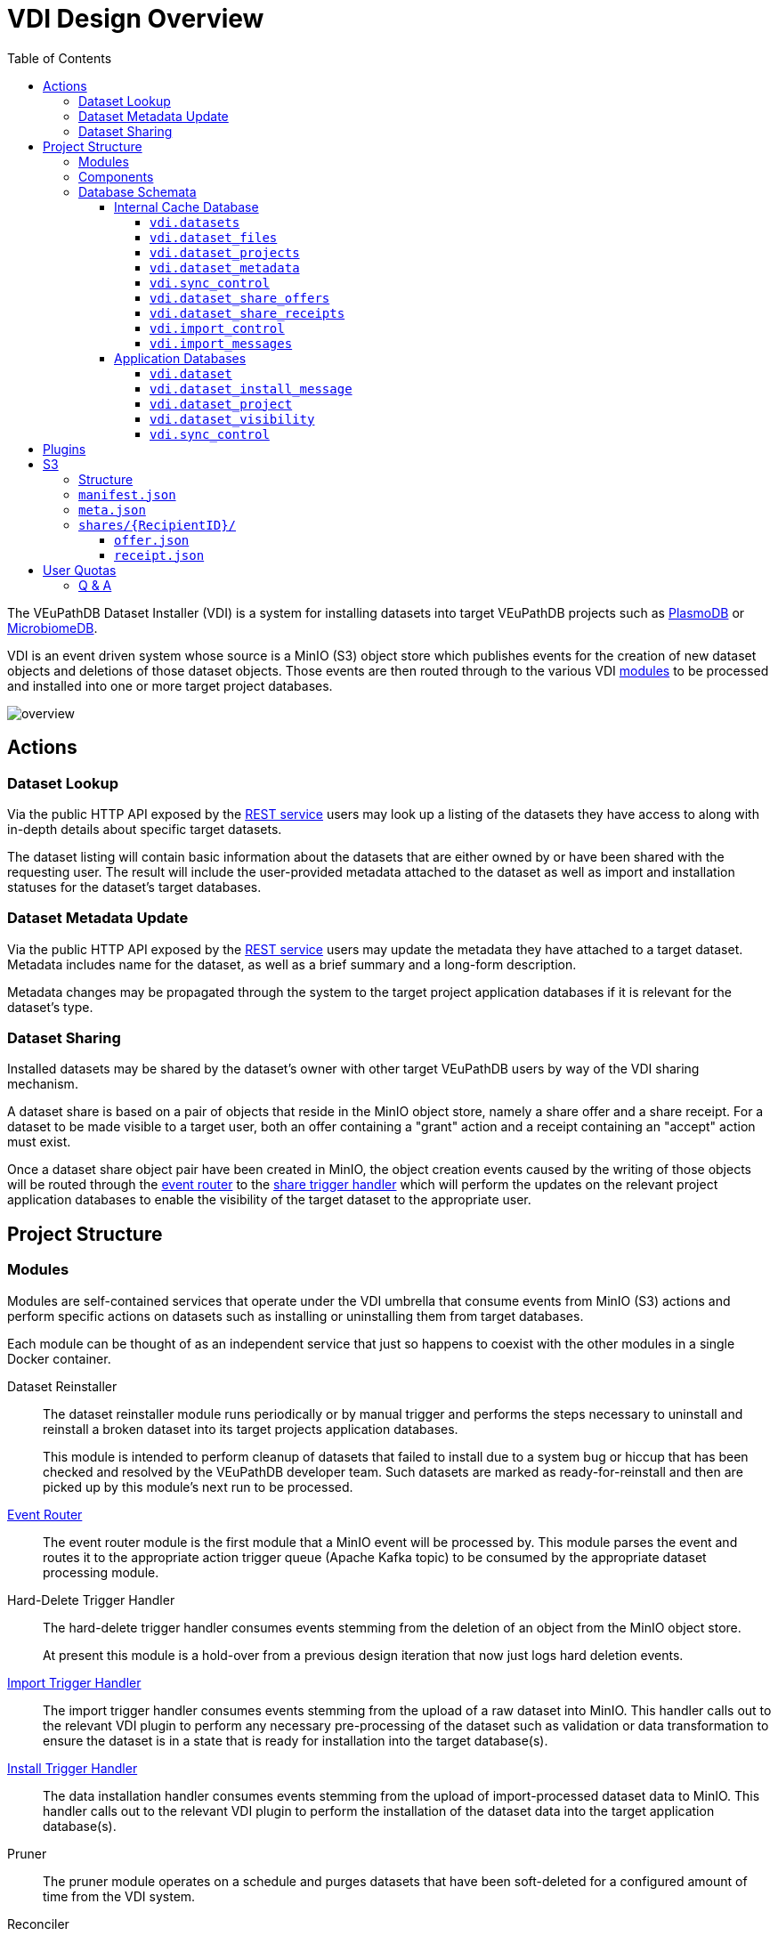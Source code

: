 = VDI Design Overview
:toc:
:toclevels: 4
:source-highlighter: highlightjs
:github-url: https://github.com/VEuPathDB

The VEuPathDB Dataset Installer (VDI) is a system for installing datasets into
target VEuPathDB projects such as link:https://plasmodb.org/plasmo/app[PlasmoDB]
or link:https://microbiomedb.org/mbio/app[MicrobiomeDB].

VDI is an event driven system whose source is a MinIO (S3) object store which
publishes events for the creation of new dataset objects and deletions of those
dataset objects.  Those events are then routed through to the various VDI
<<Modules,modules>> to be processed and installed into one or more target
project databases.

image::images/overview.svg[]

== Actions


=== Dataset Lookup

Via the public HTTP API exposed by the <<rest-service,REST service>> users may
look up a listing of the datasets they have access to along with in-depth
details about specific target datasets.

The dataset listing will contain basic information about the datasets that are
either owned by or have been shared with the requesting user.  The result will
include the user-provided metadata attached to the dataset as well as import and
installation statuses for the dataset's target databases.

=== Dataset Metadata Update

Via the public HTTP API exposed by the <<rest-service,REST service>> users may
update the metadata they have attached to a target dataset.  Metadata includes
name for the dataset, as well as a brief summary and a long-form description.

Metadata changes may be propagated through the system to the target project
application databases if it is relevant for the dataset's type.

=== Dataset Sharing

Installed datasets may be shared by the dataset's owner with other target
VEuPathDB users by way of the VDI sharing mechanism.

A dataset share is based on a pair of objects that reside in the MinIO object
store, namely a share offer and a share receipt.  For a dataset to be made
visible to a target user, both an offer containing a "grant" action and a
receipt containing an "accept" action must exist.

Once a dataset share object pair have been created in MinIO, the object creation
events caused by the writing of those objects will be routed through the
<<event-router,event router>> to the <<share-handler,share trigger handler>>
which will perform the updates on the relevant project application databases to
enable the visibility of the target dataset to the appropriate user.


== Project Structure


=== Modules

Modules are self-contained services that operate under the VDI umbrella that
consume events from MinIO (S3) actions and perform specific actions on datasets
such as installing or uninstalling them from target databases.

Each module can be thought of as an independent service that just so happens to
coexist with the other modules in a single Docker container.


Dataset Reinstaller::
The dataset reinstaller module runs periodically or by manual trigger and
performs the steps necessary to uninstall and reinstall a broken dataset into
its target projects application databases.
+
This module is intended to perform cleanup of datasets that failed to install
due to a system bug or hiccup that has been checked and resolved by the
VEuPathDB developer team.  Such datasets are marked as ready-for-reinstall and
then are picked up by this module's next run to be processed.


[#event-router]
link:modules/event-router/readme.adoc[Event Router]::
The event router module is the first module that a MinIO event will be processed
by.  This module parses the event and routes it to the appropriate action
trigger queue (Apache Kafka topic) to be consumed by the appropriate dataset
processing module.


Hard-Delete Trigger Handler::
The hard-delete trigger handler consumes events stemming from the deletion of an
object from the MinIO object store.
+
At present this module is a hold-over from a previous design iteration that now
just logs hard deletion events.


link:modules/import-trigger-handler/readme.adoc[Import Trigger Handler]::
The import trigger handler consumes events stemming from the upload of a raw
dataset into MinIO.  This handler calls out to the relevant VDI plugin to
perform any necessary pre-processing of the dataset such as validation or
data transformation to ensure the dataset is in a state that is ready for
installation into the target database(s).


link:modules/install-data-trigger-handler/readme.adoc[Install Trigger Handler]::
The data installation handler consumes events stemming from the upload of
import-processed dataset data to MinIO.  This handler calls out to the relevant
VDI plugin to perform the installation of the dataset data into the target
application database(s).


Pruner::
The pruner module operates on a schedule and purges datasets that have been
soft-deleted for a configured amount of time from the VDI system.


Reconciler::
The reconciler module periodically checks that the state of the dataset object
store (MinIO) has been correctly propagated to the target project application
databases.
+
This means sifting through every object stored in MinIO and comparing the
timestamps of those object creations to the last seen timestamp as stored in the
VDI control tables in the internal cache database as well as each dataset's
target project application database.
+
When a dataset is found to be out of sync, a full synchronization of that
dataset is performed to correct the state in the VDI system.

[#rest-service]
link:modules/rest-service/readme.adoc[Rest Service]::
The rest-service module exposes the public API over the VDI system that enables
users to upload datasets to the VDI system as well as access details about their
upload datasets as well as update, delete, or share those datasets.

[#share-handler]
Share Trigger Handler::
The share trigger handler module consumes events stemming from the creation of a
"<<Dataset Sharing,share object>>" in MinIO.  This module enables or disables
access to target non-owning users of datasets to see those datasets in the VDI
API.


* link:modules/soft-delete-trigger-handler/readme.adoc[Soft-Delete Trigger Handler]
* Update Meta Trigger Handler


=== Components

App DB::
The app-db component exposes an API for performing actions on target project
application databases.

Cache DB::
The cache-db component exposes an API for performing actions on the VDI-internal
cache database.

Dataset Reinstaller::
The dataset-reinstaller component exposes an API for reinstalling datasets that
have been marked as "ready-for-reinstall".

Handler Client::
The handler-client component exposes an API for interacting with the VDI plugin
services over HTTP.

Install Cleanup::
The install-cleanup component exposes an API for marking datasets as
"ready-for-reinstall".

--
* Kafka
* LDAP
* Module Core
* Plugin Mapping
* Pruner
* Rabbit
--

=== Database Schemata

==== Internal Cache Database

image::images/cache-db-relations.svg[]

===== `vdi.datasets`

Core registry of datasets in the internal cache database.  All other VDI control
tables in the cache DB foreign key to this table.

[%header, cols="2m,2m,6m"]
|===
| Column | Type | Constraints

| dataset_id
| CHAR(32)
| PRIMARY KEY NOT NULL

| type_name
| VARCHAR
| NOT NULL

| type_version
| VARCHAR
| NOT NULL

| owner_id
| VARCHAR
| NOT NULL

| is_deleted
| BOOLEAN
| NOT NULL

| created
| TIMESTAMP WITH TIME ZONE
| NOT NULL
|===

===== `vdi.dataset_files`

Listing of dataset data files for each dataset in MinIO (S3).

[IMPORTANT]
--
TODO: This table should be dropped.
--

[%header, cols="2m,2m,6m"]
|===
| Column | Type | Constraints

| dataset_id
| CHAR(32)
| NOT NULL REFERENCES vdi.datasets (dataset_id)

| file_name
| VARCHAR
| NOT NULL
|===

.Additional Constraints
--
[%header, cols="4m,6"]
|===
| Name | Description

| dataset_files_file_to_dataset_uq
| Unique on `dataset_id` to `file_name` combinations.
|===
--

===== `vdi.dataset_projects`

[%header, cols="2m,2m,6m"]
|===
| Column | Type | Constraints

| dataset_id
| CHAR(32)
| NOT NULL REFERENCES vdi.datasets (dataset_id)

| project_id
| VARCHAR
| NOT NULL
|===

.Additional Constraints
--
[%header, cols="4m,6"]
|===
| Name | Description

| dataset_projects_uq
| Unique on `dataset_id` to `project_id` combinations.
|===
--

===== `vdi.dataset_metadata`

[%header, cols="2m,2m,6m"]
|===
| Column | Type | Constraints

| dataset_id
| CHAR(32)
| NOT NULL UNIQUE REFERENCES vdi.datasets (dataset_id)

| name
| VARCHAR
| NOT NULL

| summary
| VARCHAR
|

| description
| VARCHAR
|
|===

===== `vdi.sync_control`

[%header, cols="2m,2m,6m"]
|===
| Column | Type | Constraints

| dataset_id
| CHAR(32)
| NOT NULL UNIQUE REFERENCES vdi.datasets (dataset_id)

| shares_update_time
| TIMESTAMP WITH TIME ZONE
| NOT NULL

| data_update_time
| TIMESTAMP WITH TIME ZONE
| NOT NULL

| meta_update_time
| TIMESTAMP WITH TIME ZONE
| NOT NULL
|===

===== `vdi.dataset_share_offers`

[%header, cols="2m,2m,6m"]
|===
| Column | Type | Constraints

| dataset_id
| CHAR(32)
| NOT NULL REFERENCES vdi.datasets (dataset_id)

| recipient_id
| VARCHAR
| NOT NULL

| status
| VARCHAR
| NOT NULL
|===

Where `status` will be one of:

* `grant`
* `revoke`

.Additional Constraints
--
[%header, cols="4m,6"]
|===
| Name | Description

| owner_share_uq
| Unique on `dataset_id` to `recipient_id` combinations.
|===
--

===== `vdi.dataset_share_receipts`

[%header, cols="2m,2m,6m"]
|===
| Column | Type | Constraints

| dataset_id
| CHAR(32)
| NOT NULL REFERENCES vdi.datasets (dataset_id)

| recipient_id
| VARCHAR
| NOT NULL

| status
| VARCHAR
| NOT NULL
|===

Where `status` will be one of:

* `accept`
* `reject`

.Additional Constraints
--
[%header, cols="4m,6"]
|===
| Name | Description

| owner_share_uq
| Unique on `dataset_id` to `recipient_id` combinations.
|===
--

===== `vdi.import_control`

[%header, cols="2m,2m,6m"]
|===
| Column | Type | Constraints

| dataset_id
| CHAR(32)
| NOT NULL UNIQUE REFERENCES vdi.datasets (dataset_id)

| status
| VARCHAR
| NOT NULL

|===

Where `status` is one of:

* `queued`
* `in-progress`
* `complete`
* `invalid`

===== `vdi.import_messages`

[%header, cols="2m,2m,6m"]
|===
| Column | Type | Constraints

| dataset_id
| CHAR(32)
| NOT NULL UNIQUE REFERENCES vdi.datasets (dataset_id)

| message
| VARCHAR
| NOT NULL
|===


==== Application Databases

image::images/app-db-relations.svg[]

===== `vdi.dataset`

Core registry of all VDI datasets that have had some form of installation
attempt made on the containing application database.

[%header, cols="2m,2m,6m"]
|===
| Column | Type | Constraints

| dataset_id
| CHAR(32)
| PRIMARY KEY NOT NULL

| owner
| NUMBER
| NOT NULL

| type_name
| VARCHAR2(64)
| NOT NULL

| type_version
| VARCHAR2(64)
| NOT NULL

| is_deleted
| NUMBER
| NOT NULL
|===

===== `vdi.dataset_install_message`

Installation status/messages table for dataset installation attempts on the
containing application database.

Each record will correspond to an attempt to install either metadata or dataset
data for a target dataset and will contain a mandatory install status as well
as optional messages emitted by the installer plugin during the installation.

[%header, cols="2m,2m,6m"]
|===
| Column | Type | Constraints

| dataset_id
| CHAR(32)
| NOT NULL REFERENCES vdi.dataset (dataset_id)

| install_type
| VARCHAR2(64)
| NOT NULL

| status
| VARCHAR(64)
| NOT NULL

| message
| CLOB
|
|===

The `install_type` and `status` columns are enums controlled by the VDI service
which originally contained the following values:

`install_type`::
* `meta`
* `data`

`status`::
* `running`
* `complete`
* `failed-validation`
* `failed-installation`
* `missing dependency`
* `ready-for-reinstall`


===== `vdi.dataset_project`

Link table mapping target datasets to one or more projects that share the same
application database.

Most often this table will contain only one entry per dataset as most
application databases are not shared between projects.

[%header, cols="2m,2m,6m"]
|===
| Column | Type | Constraints

| dataset_id
| CHAR(32)
| NOT NULL REFERENCES vdi.dataset (dataset_id)

| project_id
| VARCHAR2(64)
| NOT NULL
|===


===== `vdi.dataset_visibility`

Controls visibility of target datasets to users to whom those datasets hava been
shared.  Each record in this table declares that a dataset is visible to a user.

[%header, cols="2m,2m,6m"]
|===
| Column | Type | Constraints

| dataset_id
| CHAR(32)
| NOT NULL REFERENCES vdi.dataset (dataset_id)

| user_id
| NUMBER
| NOT NULL
|===


===== `vdi.sync_control`

Contains timestamps of various elements of a dataset as they are recorded in S3.

These timestamps are used to determine when a dataset is out of sync with S3 and
needs to be resynchronized.

[%header, cols="2m,2m,6m"]
|===
| Column | Type | Constraints

| dataset_id
| CHAR(32)
| NOT NULL REFERENCES vdi.dataset (dataset_id)

| shares_update_time
| TIMESTAMP WITH TIME ZONE
| NOT NULL

| data_update_time
| TIMESTAMP WITH TIME ZONE
| NOT NULL

| meta_update_time
| TIMESTAMP WITH TIME ZONE
| NOT NULL

|===

== Plugins

VDI plugins are collections of scripts or binaries that are packaged in a Docker
image behind an {github-url}/vdi-plugin-handler-server[HTTP service] that calls
the relevant scripts as needed.

For a detailed listing of the plugin scripts and their inputs and outputs, see
the {github-url}/vdi-plugin-handler-server#plugin-scripts[Plugin Server Readme]
which includes information about each of the plugin scripts.

== S3

=== Structure

[source]
----
vdi/{UserID}/{DatasetID}/dataset/delete-flag
vdi/{UserID}/{DatasetID}/dataset/manifest.json
vdi/{UserID}/{DatasetID}/dataset/meta.json

vdi/{UserID}/{DatasetID}/dataset/data/{DataFile}

vdi/{UserID}/{DatasetID}/dataset/shares/{RecipientID}/offer.json
vdi/{UserID}/{DatasetID}/dataset/shares/{RecipientID}/receipt.json

vdi/{UserID}/{DatasetID}/upload/{UploadFile}
----

=== `manifest.json`

The dataset manifest contains an index of all the raw input files as well as
import-processed data files.  In VDI 1.0, this file will be immutable, however
there may be a possible future requirement for updates to the manifest an
underlying data files.

[source, json]
----
{
  "inputFiles": [
    "raw-file-1.json",
    "raw-file-2.csv"
  ],
  "dataFiles": [
    "data-file-1.csv",
    "data-file-2.csv"
  ]
}
----

=== `meta.json`

The `meta.json` file contains user metadata associated with the dataset.  It
corresponds exactly to the data provided to the <<rest-service,HTTP API>> in the
initial `POST` request used to create the dataset.  This file contains both
mutable (by the owning user) and immutable information.

* Mutable
** name
** summary
** description
* Immutable
** type
** projects
** owner
** dependencies

[source, json]
----
{
  "type": {
    "name": "ISA",
    "version": "1.0"
  },
  "projects": ["ClinEpiDB"],
  "owner": "12345",
  "name": "My Awesome Study",
  "summary": "This is my awesome study",
  "description": "I used my awesome methodology",
  "dependencies": [
    {
      "resourceIdentifier": <value>,
      "resourceVersion": <value>,
      "resourceDisplayName": <value>
    }
  ]
}
----

=== `shares/\{RecipientID}/`

Separate files are used to track the owner side and recipient side of a sharing
"contract".  This allows us to avoid race conditions between these two
independent pieces of state.  Once a share file is introduced, it is stored in
S3 along with the dataset data for the lifetime of that dataset.

==== `offer.json`

[source, json]
----
{
  "action": "grant | revoke"
}
----

==== `receipt.json`

[source, json]
----
{
  "action": "accept | reject"
}
----

== User Quotas

To reach feature parity with the original user dataset upload system, the new
VDI system will implement and enforce user upload quotas, capping users' dataset
uploads to a configurable limit (the old user dataset system limit was 10GiB).

User quotas are not configurable on a per-user basis, and instead follow a
global limit set as a configuration parameter on the VDI service.

=== Q & A

Should user uploads count against a user's quota?::

They are the only files that should count against a user's quota.  Processed
file storage is "our problem" and does not impact a user's quota.

How is quota usage retrieved?::

Quota usage will be retrieved by iterating through a user's "directory" in S3
and summing the sizes of upload files only.

What should the max individual upload file size be?::

1 GiB will be the starting limit, however the limit will be a configuration
option that may be changed later.

How are user quota caps determined?::

As a global rule configured on the VDI service.

Do soft deleted datasets count against a user's quota?::

No.